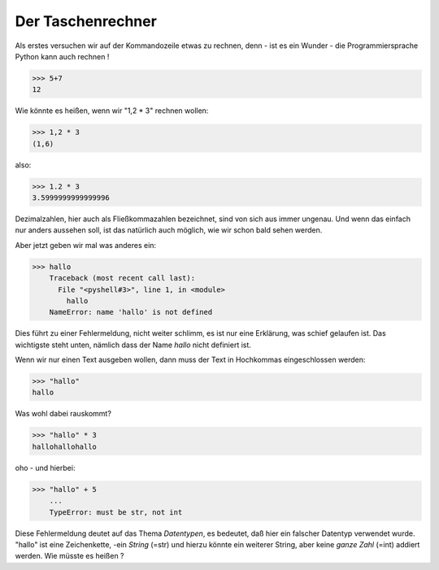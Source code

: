 
.. index:: rechnen, Dezimalzahlen, Fehlermeldung

##################
Der Taschenrechner
##################

Als erstes versuchen wir auf der Kommandozeile etwas zu rechnen,
denn - ist es ein Wunder - 
die Programmiersprache Python kann auch rechnen !

.. code:: python

    >>> 5+7
    12

Wie könnte es heißen, wenn wir "1,2 * 3" rechnen wollen:

.. code:: python

    >>> 1,2 * 3
    (1,6)

also:

.. code:: python

    >>> 1.2 * 3
    3.5999999999999996

Dezimalzahlen, hier auch als Fließkommazahlen bezeichnet,
sind von sich aus immer ungenau. Und wenn das einfach 
nur anders aussehen soll, ist das natürlich auch möglich,
wie wir schon bald sehen werden.

Aber jetzt geben wir mal was anderes ein:

.. code:: python

    >>> hallo
        Traceback (most recent call last):
          File "<pyshell#3>", line 1, in <module>
            hallo
        NameError: name 'hallo' is not defined

Dies führt zu einer Fehlermeldung, nicht weiter schlimm,
es ist nur eine Erklärung, was schief gelaufen ist.
Das wichtigste steht unten, nämlich dass der Name `hallo`
nicht definiert ist.

Wenn wir nur einen Text ausgeben wollen, dann muss der 
Text in Hochkommas eingeschlossen werden:

.. code:: python

    >>> "hallo"
    hallo

Was wohl dabei rauskommt?

.. code:: python

    >>> "hallo" * 3
    hallohallohallo

oho - und hierbei:

.. code:: python

    >>> "hallo" + 5
        ...
        TypeError: must be str, not int

Diese Fehlermeldung deutet auf das Thema `Datentypen`, es bedeutet,
daß hier ein falscher Datentyp verwendet wurde.
"hallo" ist eine Zeichenkette, -ein `String`  (=str) und hierzu
könnte ein weiterer String, aber keine `ganze Zahl` (=int) addiert werden.
Wie müsste es heißen ?
